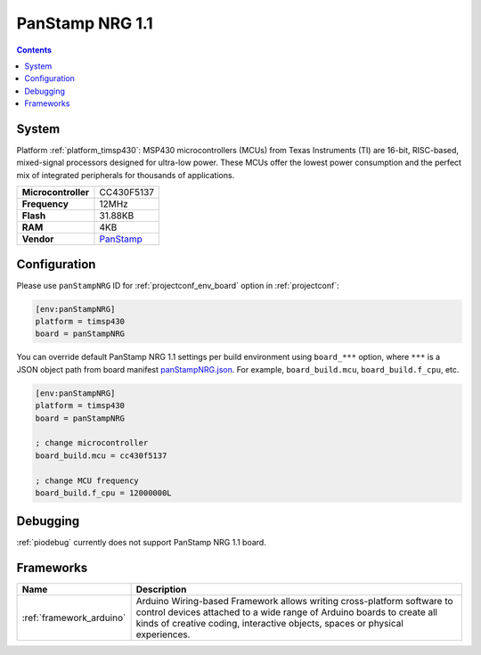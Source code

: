 ..  Copyright (c) 2014-present PlatformIO <contact@platformio.org>
    Licensed under the Apache License, Version 2.0 (the "License");
    you may not use this file except in compliance with the License.
    You may obtain a copy of the License at
       http://www.apache.org/licenses/LICENSE-2.0
    Unless required by applicable law or agreed to in writing, software
    distributed under the License is distributed on an "AS IS" BASIS,
    WITHOUT WARRANTIES OR CONDITIONS OF ANY KIND, either express or implied.
    See the License for the specific language governing permissions and
    limitations under the License.

.. _board_timsp430_panStampNRG:

PanStamp NRG 1.1
================

.. contents::

System
------

Platform :ref:`platform_timsp430`: MSP430 microcontrollers (MCUs) from Texas Instruments (TI) are 16-bit, RISC-based, mixed-signal processors designed for ultra-low power. These MCUs offer the lowest power consumption and the perfect mix of integrated peripherals for thousands of applications.

.. list-table::

  * - **Microcontroller**
    - CC430F5137
  * - **Frequency**
    - 12MHz
  * - **Flash**
    - 31.88KB
  * - **RAM**
    - 4KB
  * - **Vendor**
    - `PanStamp <http://www.panstamp.com/product/197/?utm_source=platformio&utm_medium=docs>`__


Configuration
-------------

Please use ``panStampNRG`` ID for :ref:`projectconf_env_board` option in :ref:`projectconf`:

.. code-block:: ini

  [env:panStampNRG]
  platform = timsp430
  board = panStampNRG

You can override default PanStamp NRG 1.1 settings per build environment using
``board_***`` option, where ``***`` is a JSON object path from
board manifest `panStampNRG.json <https://github.com/platformio/platform-timsp430/blob/master/boards/panStampNRG.json>`_. For example,
``board_build.mcu``, ``board_build.f_cpu``, etc.

.. code-block:: ini

  [env:panStampNRG]
  platform = timsp430
  board = panStampNRG

  ; change microcontroller
  board_build.mcu = cc430f5137

  ; change MCU frequency
  board_build.f_cpu = 12000000L

Debugging
---------
:ref:`piodebug` currently does not support PanStamp NRG 1.1 board.

Frameworks
----------
.. list-table::
    :header-rows:  1

    * - Name
      - Description

    * - :ref:`framework_arduino`
      - Arduino Wiring-based Framework allows writing cross-platform software to control devices attached to a wide range of Arduino boards to create all kinds of creative coding, interactive objects, spaces or physical experiences.